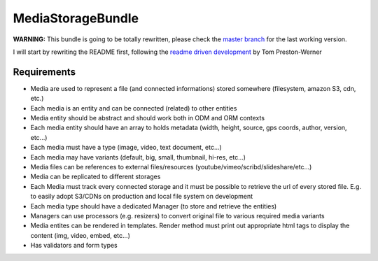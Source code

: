 MediaStorageBundle
------------------

**WARNING:** This bundle is going to be totally rewritten, please check the `master branch`_ for the last working version.

I will start by rewriting the README first, following the `readme driven development`_ by Tom Preston-Werner


Requirements
============

* Media are used to represent a file (and connected informations) stored somewhere (filesystem, amazon S3, cdn, etc.)
* Each media is an entity and can be connected (related) to other entities
* Media entity should be abstract and should work both in ODM and ORM contexts
* Each media entity should have an array to holds metadata (width, height, source, gps coords, author, version, etc...)
* Each media must have a type (image, video, text document, etc...)
* Each media may have variants (default, big, small, thumbnail, hi-res, etc...)
* Media files can be references to external files/resources (youtube/vimeo/scribd/slideshare/etc...)
* Media can be replicated to different storages
* Each Media must track every connected storage and it must be possible to retrieve the url of every stored file. E.g. to easily adopt S3/CDNs on production and local file system on development
* Each media type should have a dedicated Manager (to store and retrieve the entities)
* Managers can use processors (e.g. resizers) to convert original file to various required media variants
* Media entites can be rendered in templates. Render method must print out appropriate html tags to display the content (img, video, embed, etc...)
* Has validators and form types



.. _master branch: https://github.com/Oryzone/OryzoneMediaStorageBundle

.. _readme driven development : http://tom.preston-werner.com/2010/08/23/readme-driven-development.html